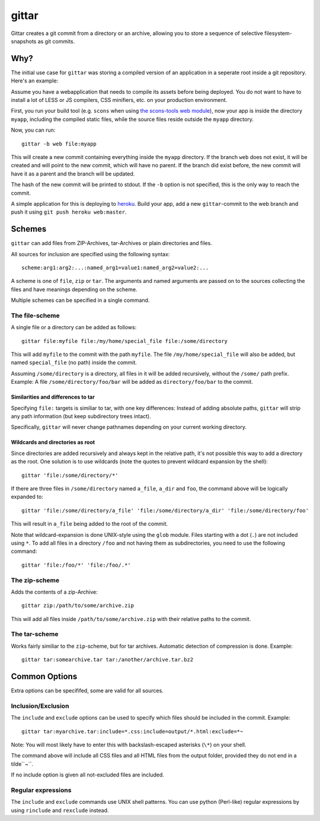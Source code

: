 gittar
======

Gittar creates a git commit from a directory or an archive, allowing you to
store a sequence of selective filesystem-snapshots as git commits.


Why?
----

The initial use case for ``gittar`` was storing a compiled version of an
application in a seperate root inside a git repository. Here's an example:

Assume you have a webapplication that needs to compile its assets before being
deployed. You do not want to have to install a lot of LESS or JS compilers, CSS
minifiers, etc. on your production environment.

First, you run your build tool (e.g. ``scons`` when using `the scons-tools web
module <https://github.com/mbr/scons-tools>`_), now your app is inside the
directory ``myapp``, including the compiled static files, while the source
files reside outside the ``myapp`` directory.

Now, you can run::

  gittar -b web file:myapp

This will create a new commit containing everything inside the ``myapp``
directory. If the branch ``web`` does not exist, it will be created and will
point to the new commit, which will have no parent. If the branch did exist
before, the new commit will have it as a parent and the branch will be updated.

The hash of the new commit will be printed to stdout. If the ``-b`` option is
not specified, this is the only way to reach the commit.

A simple application for this is deploying to `heroku <http://heroku.com>`_.
Build your app, add a new ``gittar``-commit to the web branch and push it using
``git push heroku web:master``.


Schemes
-------

``gittar`` can add files from ZIP-Archives, tar-Archives or plain directories
and files.

All sources for inclusion are specified using the following syntax::

  scheme:arg1:arg2:...:named_arg1=value1:named_arg2=value2:...

A scheme is one of ``file``, ``zip`` or ``tar``. The arguments and named
arguments are passed on to the sources collecting the files and have meanings
depending on the scheme.

Multiple schemes can be specified in a single command.

The file-scheme
~~~~~~~~~~~~~~~

A single file or a directory can be added as follows::

  gittar file:myfile file:/my/home/special_file file:/some/directory

This will add ``myfile`` to the commit with the path ``myfile``. The file
``/my/home/special_file`` will also be added, but named ``special_file`` (no
path) inside the commit.

Assuming ``/some/directory`` is a directory, all files in it will be added
recursively, without the ``/some/`` path prefix. Example: A file
``/some/directory/foo/bar`` will be added as ``directory/foo/bar`` to the
commit.

Similarities and differences to tar
"""""""""""""""""""""""""""""""""""

Specifying ``file:`` targets is similiar to tar, with one key differences:
Instead of adding absolute paths, ``gittar`` will strip any path information
(but keep subdirectory trees intact).

Specifically, ``gittar`` will never change pathnames depending on your current
working directory.

Wildcards and directories as root
"""""""""""""""""""""""""""""""""

Since directories are added recursively and always kept in the relative path,
it's not possible this way to add a directory as the root. One solution is to
use wildcards (note the quotes to prevent wildcard expansion by the shell)::

  gittar 'file:/some/directory/*'

If there are three files in ``/some/directory`` named ``a_file``, ``a_dir`` and
``foo``, the command above will be logically expanded to::

  gittar 'file:/some/directory/a_file' 'file:/some/directory/a_dir' 'file:/some/directory/foo'

This will result in ``a_file`` being added to the root of the commit.

Note that wildcard-expansion is done UNIX-style using the ``glob`` module.
Files starting with a dot (``.``) are not included using ``*``. To add all
files in a directory ``/foo`` and not having them as subdirectories, you need
to use the following command::

  gittar 'file:/foo/*' 'file:/foo/.*'

The zip-scheme
~~~~~~~~~~~~~~

Adds the contents of a zip-Archive::

  gittar zip:/path/to/some/archive.zip

This will add all files inside ``/path/to/some/archive.zip`` with their
relative paths to the commit.

The tar-scheme
~~~~~~~~~~~~~~

Works fairly similiar to the ``zip``-scheme, but for tar archives. Automatic
detection of compression is done. Example::

  gittar tar:somearchive.tar tar:/another/archive.tar.bz2


Common Options
--------------

Extra options can be specififed, some are valid for all sources.

Inclusion/Exclusion
~~~~~~~~~~~~~~~~~~~

The ``include`` and ``exclude`` options can be used to specify which files
should be included in the commit. Example::

  gittar tar:myarchive.tar:include=*.css:include=output/*.html:exclude=*~

Note: You will most likely have to enter this with backslash-escaped asterisks
(``\*``) on your shell.

The command above will include all CSS files and all HTML files from the output
folder, provided they do not end in a tilde``~``.

If no include option is given all not-excluded files are included.

Regular expressions
~~~~~~~~~~~~~~~~~~~

The ``include`` and ``exclude`` commands use UNIX shell patterns. You can use
python (Perl-like) regular expressions by using ``rinclude`` and ``rexclude``
instead.
